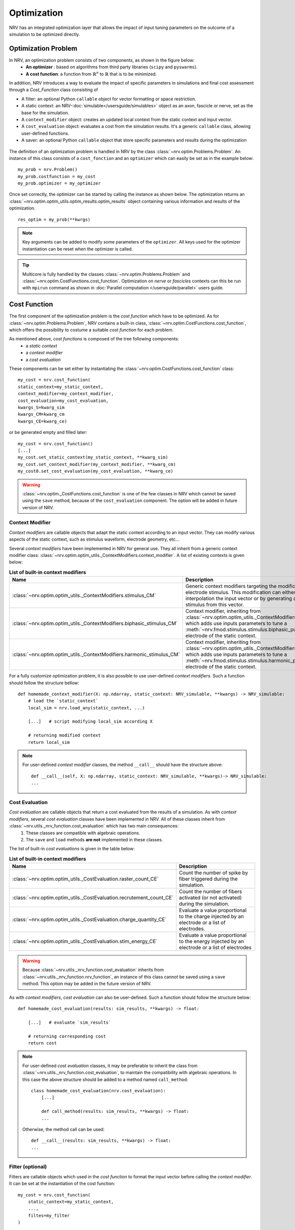 ============
Optimization
============
NRV has an integrated optimization layer that allows the impact of input tuning parameters on the outcome of a simulation to be optimized directly.


.. seealso::

    :doc:`tutorials 5</tutorials/5_first_optimization>`: First optimization problem using NRV

Optimization Problem
====================

In NRV, an optimization problem consists of two components, as shown in the figure below: 
 - **An optimizer** : based on algorithms from third party libraries (``scipy`` and ``pyswarms``).
 - **A cost function**: a function from :math:`\mathbb{R}^n` to :math:`\mathbb{R}` that is to be minimized.

In addition, NRV introduces a way to evaluate the impact of specific parameters in simulations and final cost assessment through a `Cost_Function` class consisting of

- A filter: an optional Python ``callable`` object for vector formatting or space restriction.
- A static context: an NRV-:doc:`simulable</usersguide/simulables>` object as an axon, fascicle or nerve, set as the base for the simulation.
- A ``context_modifier`` object: creates an updated local context from the static context and input vector.
- A ``cost_evaluation`` object: evaluates a cost from the simulation results. It's a generic ``callable`` class, allowing user-defined functions.
- A saver: an optional Python ``callable`` object that store specific parameters and results during the optimization

.. figure:: ../images/optim.png

The definition of an optimization problem is handled in NRV by the class :class:`~nrv.optim.Problems.Problem`. An instance of this class consists of a ``cost_fonction`` and an ``optimizer`` which can easily be set as in the example below:

::

    my_prob = nrv.Problem()
    my_prob.costfunction = my_cost
    my_prob.optimizer = my_optimizer

Once set correctly, the optimizer can be started by calling the instance as shown below. The optimization returns an :class:`~nrv.optim.optim_utils.optim_results.optim_results` object containing various information and results of the optimization.

::

    res_optim = my_prob(**kwrgs)

.. note::
    Key arguments can be added to modify some parameters of the ``optimizer``. All keys used for the optimizer instantiation can be reset when the optimizer is called.

.. tip::
    Multicore is fully handled by the classes :class:`~nrv.optim.Problems.Problem` and :class:`~nrv.optim.CostFunctions.cost_function`. Optimization on `nerve` or `fascicles` contexts can this be run with ``mpirun`` command as shown in :doc:`Parallel computation </usersguide/parallel>` users guide.

Cost Function
=============

The first component of the optimization problem is the `cost function` which have to be optimized. As for :class:`~nrv.optim.Problems.Problem`, NRV contains a built-in class, :class:`~nrv.optim.CostFunctions.cost_function`, which offers the possibility to costume a suitable `cost function` for each problem.

As mentioned above, `cost functions` is composed of the tree following components:
 - a `static context`
 - a `context modifier`
 - a `cost evaluation`

These components can be set either by instantiating the :class:`~nrv.optim.CostFunctions.cost_function` class:
::

    my_cost = nrv.cost_function(
    static_context=my_static_context,
    context_modifier=my_context_modifier,
    cost_evaluation=my_cost_evaluation,
    kwargs_S=kwarg_sim
    kwargs_CM=kwarg_cm
    kwargs_CE=kwarg_ce)

or be generated empty and filled later:
::

    my_cost = nrv.cost_function()
    [...]
    my_cost.set_static_context(my_static_context, **kwarg_sim)
    my_cost.set_context_modifier(my_context_modifier, **kwarg_cm)
    my_cost0.set_cost_evaluation(my_cost_evaluation, **kwarg_ce)


.. Warning:: 
    :class:`~nrv.optim._CostFunctions.cost_function` is one of the few classes in NRV which cannot be saved using the ``save`` method, because of the ``cost_evaluation`` component. 
    The option will be added in future version of NRV.

Context Modifier
----------------

`Context modifiers` are callable objects that adapt the static context according to an input vector. They can modify various aspects of the static context, such as stimulus waveform, electrode geometry, etc...

Several `context modifiers` have been implemented in NRV for general use. They all inherit from a generic context modifier class: :class:`~nrv.optim.optim_utils._ContextModifiers.context_modifier`. A list of existing contexts is given below:

.. list-table:: **List of built-in context modifiers**
    :widths: 10 150 10
    :header-rows: 1
    :align: center

    *   - Name
        - Description
        - See Also
    *   - :class:`~nrv.optim.optim_utils._ContextModifiers.stimulus_CM`
        - Generic context modifiers targeting the modification of an electrode stimulus. This modification can either be done by interpolation the input vector or by generating a specific stimulus from this vector.
        - :doc:`o02 </examples/optim/o02_stimulus_CM>` :doc:`T5 </tutorials/5_first_optimization>`
    *   - :class:`~nrv.optim.optim_utils._ContextModifiers.biphasic_stimulus_CM`
        - Context modifier, inheriting from :class:`~nrv.optim.optim_utils._ContextModifiers.stimulus_CM`, which adds use inputs parameters to tune a :meth:`~nrv.fmod.stimulus.stimulus.biphasic_pulse` to an electrode of the static context.
        - :doc:`o03 </examples/optim/o03_biphasic_stimulus_CM>` :doc:`T5 </tutorials/5_first_optimization>`
    *   - :class:`~nrv.optim.optim_utils._ContextModifiers.harmonic_stimulus_CM`
        - Context modifier, inheriting from :class:`~nrv.optim.optim_utils._ContextModifiers.stimulus_CM`, which adds use inputs parameters to tune a :meth:`~nrv.fmod.stimulus.stimulus.harmonic_pulse` to an electrode of the static context.
        - :doc:`o04 </examples/optim/o04_harmonic_stimulus_CM>`

For a fully customize optimization problem, it is also possible to use user-defined `context modifiers`. Such a function should follow the structure bellow:

::

    def homemade_context_modifier(X: np.ndarray, static_context: NRV_simulable, **kwargs) -> NRV_simulable:
        # load the `static_context`
        local_sim = nrv.load_any(static_context, ...) 

        [...]   # script modifying local_sim according X

        # returning modified context
        return local_sim

.. note::
    For  user-defined `context modifier` classes, the method ``__call__`` should have the structure above:

    ::

        def __call__(self, X: np.ndarray, static_context: NRV_simulable, **kwargs)-> NRV_simulable:
        ...



Cost Evaluation
---------------

`Cost evaluation` are callable objects that return a cost evaluated from the results of a simulation. As with `context modifiers`, several `cost evaluation` classes have been implemented in NRV. All of these classes inherit from :class:`~nrv.utils._nrv_function.cost_evaluation` which has two main consequences:
 1. These classes are compatible with algebraic operations.
 2. The ``save`` and ``load`` methods **are not** implemented in these classes.

The list of built-in `cost evaluations` is given in the table below:

.. list-table:: **List of built-in context modifiers**
    :widths: 10 150
    :header-rows: 1
    :align: center

    *   - Name
        - Description
    *   - :class:`~nrv.optim.optim_utils._CostEvaluation.raster_count_CE`
        - Count the number of spike by fiber triggered during the simulation.
    *   - :class:`~nrv.optim.optim_utils._CostEvaluation.recrutement_count_CE`
        - Count the number of fibers activated (or not activated) during the simulation.
    *   - :class:`~nrv.optim.optim_utils._CostEvaluation.charge_quantity_CE`
        - Evaluate a value proportional to the charge injected by an electrode or a list of electrodes.
    *   - :class:`~nrv.optim.optim_utils._CostEvaluation.stim_energy_CE`
        - Evaluate a value proportional to the energy injected by an electrode or a list of electrodes

.. Warning:: 
    Because :class:`~nrv.utils._nrv_function.cost_evaluation` inherits from :class:`~nrv.utils._nrv_function.nrv_function`, an instance of this class cannot be saved using a ``save`` method. This option may be added in the future version of NRV.


As with `context modifiers`, `cost evaluation` can also be user-defined. Such a function should follow the structure below:

::

    def homemade_cost_evaluation(results: sim_results, **kwargs) -> float:

        [...]   # evaluate `sim_results`

        # returning corresponding cost
        return cost

.. note::
    For user-defined `cost evaluation` classes, it may be preferable to inherit the class from :class:`~nrv.utils._nrv_function.cost_evaluation`, to maintain the compatibility with algebraic operations. 
    In this case the above structure should be added to a method named ``call_method``:

    ::

        class homemade_cost_evaluation(nrv.cost_evaluation):
            [...]

            def call_method(results: sim_results, **kwargs) -> float:
            ...


    Otherwise, the method call can be used:

    ::

        def __call__(results: sim_results, **kwargs) -> float:
        ...


Filter (optional)
-----------------

Filters are callable objects which used in the `cost function` to format the input vector before calling the `context modifier`. It can be set at the instantiation of the cost function:

::

    my_cost = nrv.cost_function(
        static_context=my_static_context,
        ...,
        filtes=my_filter
    )

.. Warning:: 
    Use of filter is not recommanded, it might not be supported in future versions. If an input vector formatting is required, this should be added to the context modifiers.

Optimizer
=========

The second component of an optimization problem in NRV is the optimizer. Two optimizer classes, based on various algorithms, are implemented in NRV. These two classes both inherit from :class:`~nrv.optim._Optimizers.Optimizer` and can be used to minimize a function by calling the ``minimize`` or simply by calling the optimizer.

.. note::
    As mentioned above:

    ::

        res = my_optimizer.minimize(func_to_minimize, ...)
        
    is equivalent to:

    ::

        res = my_optimizer(func_to_minimize, ...)



The two optimizer classes available in NRV are listed below: 

.. list-table:: **List of optimizers in NRV**
    :widths: 10 150
    :header-rows: 1
    :align: center

    *   - Name
        - Description
    *   - :class:`~nrv.optim._Optimizers.scipy_optimizer`
        - Class insuring the compatibility between `scipy.optimize.minimize <https://docs.scipy.org/doc/scipy/reference/generated/scipy.optimize.minimize.html#scipy.optimize.minimize>`_ optimization algorithms and NRV optimization problems.
    *   - :class:`~nrv.optim._Optimizers.PSO_optimizer`
        -   Class providing particle swarm optimization based on `Pyswarms <https://pyswarms.readthedocs.io/en/latest/>`_ algorithms, adapted to NRV optimization problems.

.. tip::
    In general, the choice of optimization classes depends on the problem characteristics:

        - :class:`~nrv.optim._Optimizers.scipy_optimizer` is more suitable for **continuous problems**
        - :class:`~nrv.optim._Optimizers.PSO_optimizer` is preferable for **discontinuous problems** 

.. warning::
    `Pyswarms <https://pyswarms.readthedocs.io/en/latest/>`_ algorithms may be replaced by `scikit-opt <https://scikit-opt.github.io/scikit-opt/#/en/>` in future versions.
